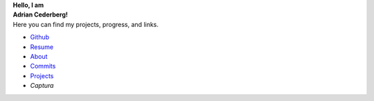 .. ::::::::::::::::::::::::::::::::::::::::::::::::::::::::::::::::::::::::::::
.. NOTE: DO NOT USE A TITLE! `<h1>` then uses an id that makes css a pain.
.. container:: home-0

    **Hello, I am**

.. container:: home-1 

   **Adrian Cederberg!**

.. ::::::::::::::::::::::::::::::::::::::::::::::::::::::::::::::::::::::::::::
.. NOTE: Yucky image includes.

.. |commits| image:: /git.svg
   :height: 32px
   :alt: commits

.. |resume| image:: /document.svg
   :height: 32px
   :alt: resume

.. |github| image:: /github.svg
   :height: 32px
   :target: https://github.com/acederberg
   :alt: github

.. |about| image:: /about.svg
   :height: 32px
   :alt: about

.. |projects| image:: /database.svg
   :height: 32px
   :alt: about


.. container:: home-2

   Here you can find my projects, progress, and links.

   - |github| `Github <https://github.com/acederberg>`_
   - |resume| `Resume </resume>`_
   - |about| `About </about>`_
   - |commits| `Commits </commits>`_
   - |projects| `Projects </projects>`_
   - `Captura`




